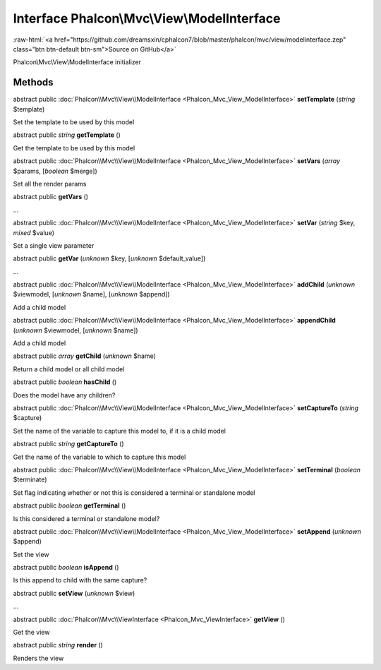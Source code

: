 Interface **Phalcon\\Mvc\\View\\ModelInterface**
================================================

.. role:: raw-html(raw)
   :format: html

:raw-html:`<a href="https://github.com/dreamsxin/cphalcon7/blob/master/phalcon/mvc/view/modelinterface.zep" class="btn btn-default btn-sm">Source on GitHub</a>`

Phalcon\\Mvc\\View\\ModelInterface initializer


Methods
-------

abstract public :doc:`Phalcon\\Mvc\\View\\ModelInterface <Phalcon_Mvc_View_ModelInterface>`  **setTemplate** (*string* $template)

Set the template to be used by this model



abstract public *string*  **getTemplate** ()

Get the template to be used by this model



abstract public :doc:`Phalcon\\Mvc\\View\\ModelInterface <Phalcon_Mvc_View_ModelInterface>`  **setVars** (*array* $params, [*boolean* $merge])

Set all the render params



abstract public  **getVars** ()

...


abstract public :doc:`Phalcon\\Mvc\\View\\ModelInterface <Phalcon_Mvc_View_ModelInterface>`  **setVar** (*string* $key, *mixed* $value)

Set a single view parameter



abstract public  **getVar** (*unknown* $key, [*unknown* $default_value])

...


abstract public :doc:`Phalcon\\Mvc\\View\\ModelInterface <Phalcon_Mvc_View_ModelInterface>`  **addChild** (*unknown* $viewmodel, [*unknown* $name], [*unknown* $append])

Add a child model



abstract public :doc:`Phalcon\\Mvc\\View\\ModelInterface <Phalcon_Mvc_View_ModelInterface>`  **appendChild** (*unknown* $viewmodel, [*unknown* $name])

Add a child model



abstract public *array*  **getChild** (*unknown* $name)

Return a child model or all child model



abstract public *boolean*  **hasChild** ()

Does the model have any children?



abstract public :doc:`Phalcon\\Mvc\\View\\ModelInterface <Phalcon_Mvc_View_ModelInterface>`  **setCaptureTo** (*string* $capture)

Set the name of the variable to capture this model to, if it is a child model



abstract public *string*  **getCaptureTo** ()

Get the name of the variable to which to capture this model



abstract public :doc:`Phalcon\\Mvc\\View\\ModelInterface <Phalcon_Mvc_View_ModelInterface>`  **setTerminal** (*boolean* $terminate)

Set flag indicating whether or not this is considered a terminal or standalone model



abstract public *boolean*  **getTerminal** ()

Is this considered a terminal or standalone model?



abstract public :doc:`Phalcon\\Mvc\\View\\ModelInterface <Phalcon_Mvc_View_ModelInterface>`  **setAppend** (*unknown* $append)

Set the view



abstract public *boolean*  **isAppend** ()

Is this append to child  with the same capture?



abstract public  **setView** (*unknown* $view)

...


abstract public :doc:`Phalcon\\Mvc\\ViewInterface <Phalcon_Mvc_ViewInterface>`  **getView** ()

Get the view



abstract public *string*  **render** ()

Renders the view



